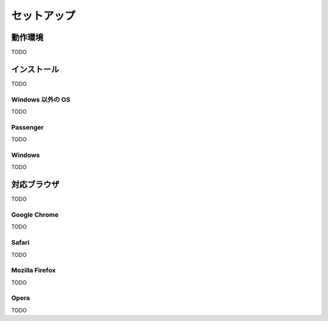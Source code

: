 セットアップ
=======================
動作環境
-----------------------

TODO

インストール
-----------------------

TODO

Windows 以外の OS
~~~~~~~~~~~~~~~~~~~~

TODO

Passenger
~~~~~~~~~~~~~~~~~~~~

TODO

Windows
~~~~~~~~~~~~~~~~~~~~

TODO

対応ブラウザ
-----------------------

TODO

Google Chrome
~~~~~~~~~~~~~~~~~~~~

TODO

Safari
~~~~~~~~~~~~~~~~~~~~

TODO

Mozilla Firefox
~~~~~~~~~~~~~~~~~~~~

TODO

Opera
~~~~~~~~~~~~~~~~~~~~

TODO

